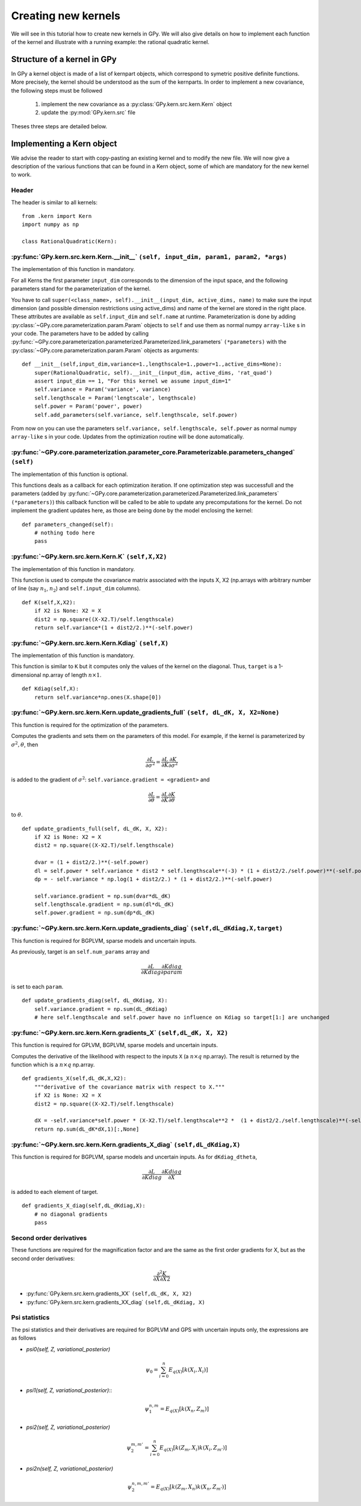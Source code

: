 ********************
Creating new kernels
********************

We will see in this tutorial how to create new kernels in GPy. We will also give details on how to implement each function of the kernel and illustrate with a running example: the rational quadratic kernel. 

Structure of a kernel in GPy
============================

In GPy a kernel object is made of a list of kernpart objects, which correspond to symetric positive definite functions. More precisely, the kernel should be understood as the sum of the kernparts. In order to implement a new covariance, the following steps must be followed

    1. implement the new covariance as a :py:class:`GPy.kern.src.kern.Kern` object
    2. update the :py:mod:`GPy.kern.src` file

Theses three steps are detailed below.

Implementing a Kern object
==============================

We advise the reader to start with copy-pasting an existing kernel and
to modify the new file. We will now give a description of the various
functions that can be found in a Kern object, some of which are
mandatory for the new kernel to work.

Header
~~~~~~

The header is similar to all kernels: ::

    from .kern import Kern
    import numpy as np

    class RationalQuadratic(Kern):

:py:func:`GPy.kern.src.kern.Kern.__init__` ``(self, input_dim, param1, param2, *args)``
~~~~~~~~~~~~~~~~~~~~~~~~~~~~~~~~~~~~~~~~~~~~~~~~~~~~~~~~~~~~~~~~~~~~~~~~~~
    
The implementation of this function in mandatory.

For all Kerns the first parameter ``input_dim`` corresponds to the
dimension of the input space, and the following parameters stand for
the parameterization of the kernel.

You have to call ``super(<class_name>, self).__init__(input_dim, active_dims, 
name)`` to make sure the input dimension (and possible dimension restrictions using active_dims) and name of the kernel are
stored in the right place. These attributes are available as
``self.input_dim`` and ``self.name`` at runtime.  Parameterization is
done by adding :py:class:`~GPy.core.parameterization.param.Param`
objects to ``self`` and use them as normal numpy ``array-like`` s in
your code. The parameters have to be added by calling
:py:func:`~GPy.core.parameterization.parameterized.Parameterized.link_parameters`
``(*parameters)`` with the
:py:class:`~GPy.core.parameterization.param.Param` objects as
arguments::

    def __init__(self,input_dim,variance=1.,lengthscale=1.,power=1.,active_dims=None):
        super(RationalQuadratic, self).__init__(input_dim, active_dims, 'rat_quad')
	assert input_dim == 1, "For this kernel we assume input_dim=1"
        self.variance = Param('variance', variance)
        self.lengthscale = Param('lengtscale', lengthscale)
        self.power = Param('power', power)
	self.add_parameters(self.variance, self.lengthscale, self.power)

From now on you can use the parameters ``self.variance,
self.lengthscale, self.power`` as normal numpy ``array-like`` s in your
code. Updates from the optimization routine will be done
automatically.

:py:func:`~GPy.core.parameterization.parameter_core.Parameterizable.parameters_changed` ``(self)``
~~~~~~~~~~~~~~~~~~~~~~~~~~~~~~~~~~~~~~~~~~~~~~~~~~~~~~~~~~~~~~~~~~~~~~~~~~~~~~~~~~

The implementation of this function is optional.

This functions deals as a callback for each optimization iteration. If
one optimization step was successfull and the parameters (added by
:py:func:`~GPy.core.parameterization.parameterized.Parameterized.link_parameters`
``(*parameters)``) this callback function will be called to be able to
update any precomputations for the kernel. Do not implement the
gradient updates here, as those are being done by the model enclosing
the kernel::

    def parameters_changed(self):
        # nothing todo here
	pass


:py:func:`~GPy.kern.src.kern.Kern.K` ``(self,X,X2)``
~~~~~~~~~~~~~~~~~~~~~~~~~~~~~~~~~~~~~~~~~~~~~~~~~~~~~

The implementation of this function in mandatory.

This function is used to compute the covariance matrix associated with
the inputs X, X2 (np.arrays with arbitrary number of line (say
:math:`n_1`, :math:`n_2`) and ``self.input_dim`` columns). ::

    def K(self,X,X2):
        if X2 is None: X2 = X
        dist2 = np.square((X-X2.T)/self.lengthscale)
        return self.variance*(1 + dist2/2.)**(-self.power)

:py:func:`~GPy.kern.src.kern.Kern.Kdiag` ``(self,X)``
~~~~~~~~~~~~~~~~~~~~~~~~~~~~~~~~~~~~~~~~~~~~~~~~~

The implementation of this function is mandatory.

This function is similar to ``K`` but it computes only the values of
the kernel on the diagonal. Thus, ``target`` is a 1-dimensional
np.array of length :math:`n \times 1`. ::

    def Kdiag(self,X):
        return self.variance*np.ones(X.shape[0])

:py:func:`~GPy.kern.src.kern.Kern.update_gradients_full` ``(self, dL_dK, X, X2=None)``
~~~~~~~~~~~~~~~~~~~

This function is required for the optimization of the parameters.

Computes the gradients and sets them on the parameters of this model.
For example, if the kernel is parameterized by
:math:`\sigma^2, \theta`, then

.. math::

   \frac{\partial L}{\partial\sigma^2}
    = \frac{\partial L}{\partial K} \frac{\partial K}{\partial\sigma^2}

is added to the gradient of :math:`\sigma^2`: ``self.variance.gradient = <gradient>``
and

.. math::

   \frac{\partial L}{\partial\theta}
    = \frac{\partial L}{\partial K} \frac{\partial K}{\partial\theta}

to :math:`\theta`. ::
	  
    def update_gradients_full(self, dL_dK, X, X2):
        if X2 is None: X2 = X
        dist2 = np.square((X-X2.T)/self.lengthscale)

        dvar = (1 + dist2/2.)**(-self.power)
        dl = self.power * self.variance * dist2 * self.lengthscale**(-3) * (1 + dist2/2./self.power)**(-self.power-1)
        dp = - self.variance * np.log(1 + dist2/2.) * (1 + dist2/2.)**(-self.power)

        self.variance.gradient = np.sum(dvar*dL_dK)
        self.lengthscale.gradient = np.sum(dl*dL_dK)
        self.power.gradient = np.sum(dp*dL_dK)


:py:func:`~GPy.kern.src.kern.Kern.update_gradients_diag` ``(self,dL_dKdiag,X,target)``
~~~~~~~~~~~~~~~~~~~
    
This function is required for BGPLVM, sparse models and uncertain inputs.

As previously, target is an ``self.num_params`` array and

.. math::

   \frac{\partial L}{\partial Kdiag}
    \frac{\partial Kdiag}{\partial param}

is set to each ``param``. ::

    def update_gradients_diag(self, dL_dKdiag, X):
        self.variance.gradient = np.sum(dL_dKdiag)
        # here self.lengthscale and self.power have no influence on Kdiag so target[1:] are unchanged

:py:func:`~GPy.kern.src.kern.Kern.gradients_X` ``(self,dL_dK, X, X2)``
~~~~~~~~~~~~~~~~~~~

This function is required for GPLVM, BGPLVM, sparse models and uncertain inputs.

Computes the derivative of the likelihood with respect to the inputs
``X`` (a :math:`n \times q` np.array). The result is returned by the
function which is a :math:`n \times q` np.array. ::

    def gradients_X(self,dL_dK,X,X2):
        """derivative of the covariance matrix with respect to X."""
        if X2 is None: X2 = X
        dist2 = np.square((X-X2.T)/self.lengthscale)

        dX = -self.variance*self.power * (X-X2.T)/self.lengthscale**2 *  (1 + dist2/2./self.lengthscale)**(-self.power-1)
        return np.sum(dL_dK*dX,1)[:,None]

:py:func:`~GPy.kern.src.kern.Kern.gradients_X_diag` ``(self,dL_dKdiag,X)``
~~~~~~~~~~~~~~~~~~~~~~~~~~~~~~~~
    
This function is required for BGPLVM, sparse models and uncertain
inputs. As for ``dKdiag_dtheta``,

.. math::

   \frac{\partial L}{\partial Kdiag} \frac{\partial Kdiag}{\partial X}

is added to each element of target. ::

    def gradients_X_diag(self,dL_dKdiag,X):
        # no diagonal gradients
        pass

**Second order derivatives**
~~~~~~~~~~~~~~~~~~~~~~~~

These functions are required for the magnification factor and are the same as the first order gradients for X, but
as the second order derivatives:

.. math:: \frac{\partial^2 K}{\partial X\partial X2}

- :py:func:`GPy.kern.src.kern.gradients_XX` ``(self,dL_dK, X, X2)``
- :py:func:`GPy.kern.src.kern.gradients_XX_diag` ``(self,dL_dKdiag, X)``
	
**Psi statistics**
~~~~~~~~~~~~~

The psi statistics and their derivatives are required for BGPLVM and
GPS with uncertain inputs only, the expressions are as follows

- `psi0(self, Z, variational_posterior)`
   .. math::

     \psi_0 = \sum_{i=0}^{n}E_{q(X)}[k(X_i, X_i)]

- `psi1(self, Z, variational_posterior)`::
   .. math::

      \psi_1^{n,m} = E_{q(X)}[k(X_n, Z_m)]
	
- `psi2(self, Z, variational_posterior)`
   .. math::

      \psi_2^{m,m'} = \sum_{i=0}^{n}E_{q(X)}[ k(Z_m, X_i) k(X_i, Z_{m'})]
	
- `psi2n(self, Z, variational_posterior)`
   .. math::

      \psi_2^{n,m,m'} = E_{q(X)}[ k(Z_m, X_n) k(X_n, Z_{m'})]
